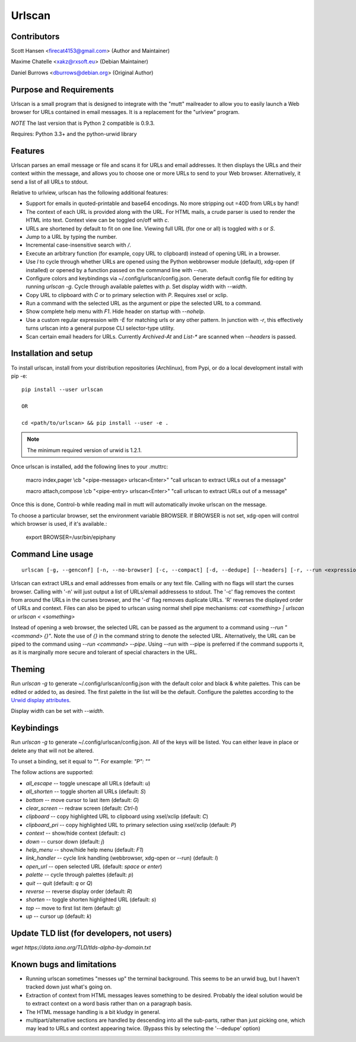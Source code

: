 Urlscan
=======

Contributors
------------

Scott Hansen <firecat4153@gmail.com> (Author and Maintainer)

Maxime Chatelle <xakz@rxsoft.eu> (Debian Maintainer)

Daniel Burrows <dburrows@debian.org> (Original Author)

Purpose and Requirements
------------------------

Urlscan is a small program that is designed to integrate with the "mutt"
mailreader to allow you to easily launch a Web browser for URLs contained in
email messages. It is a replacement for the "urlview" program.

*NOTE* The last version that is Python 2 compatible is 0.9.3.

Requires: Python 3.3+ and the python-urwid library

Features
--------

Urlscan parses an email message or file and scans it for URLs and email
addresses. It then displays the URLs and their context within the message, and
allows you to choose one or more URLs to send to your Web browser.
Alternatively, it send a list of all URLs to stdout.

Relative to urlview, urlscan has the following additional features:

- Support for emails in quoted-printable and base64 encodings. No more stripping
  out =40D from URLs by hand!

- The context of each URL is provided along with the URL. For HTML mails, a
  crude parser is used to render the HTML into text. Context view can be toggled
  on/off with `c`.

- URLs are shortened by default to fit on one line. Viewing full URL (for one or
  all) is toggled with `s` or `S`.

- Jump to a URL by typing the number.

- Incremental case-insensitive search with `/`.

- Execute an arbitrary function (for example, copy URL to clipboard) instead of
  opening URL in a browser.

- Use `l` to cycle through whether URLs are opened using the Python webbrowser
  module (default), xdg-open (if installed) or opened by a function passed on
  the command line with `--run`.

- Configure colors and keybindings via ~/.config/urlscan/config.json. Generate
  default config file for editing by running `urlscan -g`. Cycle through
  available palettes with `p`. Set display width with `--width`.

- Copy URL to clipboard with `C` or to primary selection with `P`.  Requires
  xsel or xclip.

- Run a command with the selected URL as the argument or pipe the selected
  URL to a command.

- Show complete help menu with `F1`. Hide header on startup with `--nohelp`.

- Use a custom regular expression with `-E` for matching urls or any
  other pattern. In junction with `-r`, this effectively turns urlscan
  into a general purpose CLI selector-type utility.

- Scan certain email headers for URLs. Currently `Archived-At` and `List-*` are
  scanned when `--headers` is passed.

Installation and setup
----------------------

To install urlscan, install from your distribution repositories (Archlinux),
from Pypi, or do a local development install with pip -e::

    pip install --user urlscan

    OR

    cd <path/to/urlscan> && pip install --user -e .

.. NOTE::

    The minimum required version of urwid is 1.2.1.

Once urlscan is installed, add the following lines to your .muttrc:

    macro index,pager \\cb "<pipe-message> urlscan<Enter>" "call urlscan to
    extract URLs out of a message"

    macro attach,compose \\cb "<pipe-entry> urlscan<Enter>" "call urlscan to
    extract URLs out of a message"

Once this is done, Control-b while reading mail in mutt will automatically
invoke urlscan on the message.

To choose a particular browser, set the environment variable BROWSER. If BROWSER
is not set, xdg-open will control which browser is used, if it's available.:

    export BROWSER=/usr/bin/epiphany


Command Line usage
------------------

::

    urlscan [-g, --genconf] [-n, --no-browser] [-c, --compact] [-d, --dedupe] [--headers] [-r, --run <expression>] [-R, --reverse] [-s, --single] [-p, --pipe] [-w, --width] [-H, --nohelp] [-E, --regex <expression>] <file>

Urlscan can extract URLs and email addresses from emails or any text file.
Calling with no flags will start the curses browser. Calling with '-n' will just
output a list of URLs/email addressess to stdout. The '-c' flag removes the
context from around the URLs in the curses browser, and the '-d' flag removes
duplicate URLs. 'R' reverses the displayed order of URLs and context. Files can
also be piped to urlscan using normal shell pipe mechanisms: `cat <something> |
urlscan` or `urlscan < <something>`

Instead of opening a web browser, the selected URL can be passed as the argument
to a command using `--run "<command> {}"`. Note the use of `{}` in the command
string to denote the selected URL. Alternatively, the URL can be piped to the
command using `--run <command> --pipe`. Using --run with --pipe is preferred if
the command supports it, as it is marginally more secure and tolerant of special
characters in the URL.

Theming
-------

Run `urlscan -g` to generate ~/.config/urlscan/config.json with the default
color and black & white palettes. This can be edited or added to, as desired.
The first palette in the list will be the default. Configure the palettes
according to the `Urwid display attributes`_.

Display width can be set with `--width`.

Keybindings
-----------

Run `urlscan -g` to generate ~/.config/urlscan/config.json. All of the keys will
be listed. You can either leave in place or delete any that will not be altered.

To unset a binding, set it equal to "".  For example: `"P": ""`

The follow actions are supported:

- `all_escape` -- toggle unescape all URLs (default: `u`)
- `all_shorten` -- toggle shorten all URLs (default: `S`)
- `bottom` -- move cursor to last item (default: `G`)
- `clear_screen` -- redraw screen (default: `Ctrl-l`)
- `clipboard` -- copy highlighted URL to clipboard using xsel/xclip (default: `C`)
- `clipboard_pri` -- copy highlighted URL to primary selection using xsel/xclip (default: `P`)
- `context` -- show/hide context (default: `c`)
- `down` -- cursor down (default: `j`)
- `help_menu` -- show/hide help menu (default: `F1`)
- `link_handler` -- cycle link handling (webbrowser, xdg-open or --run) (default: `l`)
- `open_url` -- open selected URL (default: `space` or `enter`)
- `palette` -- cycle through palettes (default: `p`)
- `quit` -- quit (default: `q` or `Q`)
- `reverse` -- reverse display order (default: `R`)
- `shorten` -- toggle shorten highlighted URL (default: `s`)
- `top` -- move to first list item (default: `g`)
- `up` -- cursor up (default: `k`)

Update TLD list (for developers, not users)
-------------------------------------------

`wget https://data.iana.org/TLD/tlds-alpha-by-domain.txt`

Known bugs and limitations
--------------------------

- Running urlscan sometimes "messes up" the terminal background. This seems to
  be an urwid bug, but I haven't tracked down just what's going on.

- Extraction of context from HTML messages leaves something to be desired.
  Probably the ideal solution would be to extract context on a word basis rather
  than on a paragraph basis.

- The HTML message handling is a bit kludgy in general.

- multipart/alternative sections are handled by descending into all the
  sub-parts, rather than just picking one, which may lead to URLs and context
  appearing twice. (Bypass this by selecting the '--dedupe' option)

.. _Urwid display attributes: http://urwid.org/manual/displayattributes.html#display-attributes
